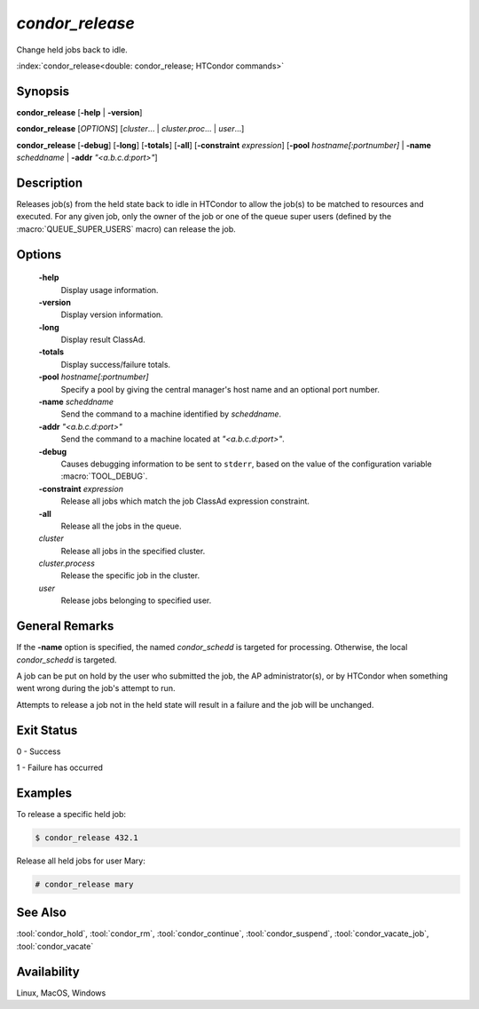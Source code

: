 *condor_release*
================

Change held jobs back to idle.

:index:`condor_release<double: condor_release; HTCondor commands>`

Synopsis
--------

**condor_release** [**-help** | **-version**]

**condor_release** [*OPTIONS*] [*cluster*... | *cluster.proc*... | *user*...]

**condor_release** [**-debug**] [**-long**] [**-totals**] [**-all**] [**-constraint** *expression*]
[**-pool** *hostname[:portnumber]* | **-name** *scheddname* | **-addr** *"<a.b.c.d:port>"*]

Description
-----------

Releases job(s) from the held state back to idle in HTCondor to allow
the job(s) to be matched to resources and executed. For any given job,
only the owner of the job or one of the queue super users (defined by
the :macro:`QUEUE_SUPER_USERS` macro) can release the job.

Options
-------

 **-help**
    Display usage information.
 **-version**
    Display version information.
 **-long**
    Display result ClassAd.
 **-totals**
    Display success/failure totals.
 **-pool** *hostname[:portnumber]*
    Specify a pool by giving the central manager's host name and an
    optional port number.
 **-name** *scheddname*
    Send the command to a machine identified by *scheddname*.
 **-addr** *"<a.b.c.d:port>"*
    Send the command to a machine located at *"<a.b.c.d:port>"*.
 **-debug**
    Causes debugging information to be sent to ``stderr``, based on the
    value of the configuration variable :macro:`TOOL_DEBUG`.
 **-constraint** *expression*
    Release all jobs which match the job ClassAd expression constraint.
 **-all**
    Release all the jobs in the queue.
 *cluster*
    Release all jobs in the specified cluster.
 *cluster.process*
    Release the specific job in the cluster.
 *user*
    Release jobs belonging to specified user.

General Remarks
---------------

If the **-name** option is specified, the named *condor_schedd* is targeted
for processing. Otherwise, the local *condor_schedd* is targeted.

A job can be put on hold by the user who submitted the job, the AP administrator(s),
or by HTCondor when something went wrong during the job's attempt to run.

Attempts to release a job not in the held state will result in a failure
and the job will be unchanged.

Exit Status
-----------

0  -  Success

1  -  Failure has occurred

Examples
--------

To release a specific held job:

.. code-block:: console

    $ condor_release 432.1

Release all held jobs for user Mary:

.. code-block:: console

    # condor_release mary

See Also
--------

:tool:`condor_hold`, :tool:`condor_rm`, :tool:`condor_continue`, :tool:`condor_suspend`,
:tool:`condor_vacate_job`, :tool:`condor_vacate`

Availability
------------

Linux, MacOS, Windows
